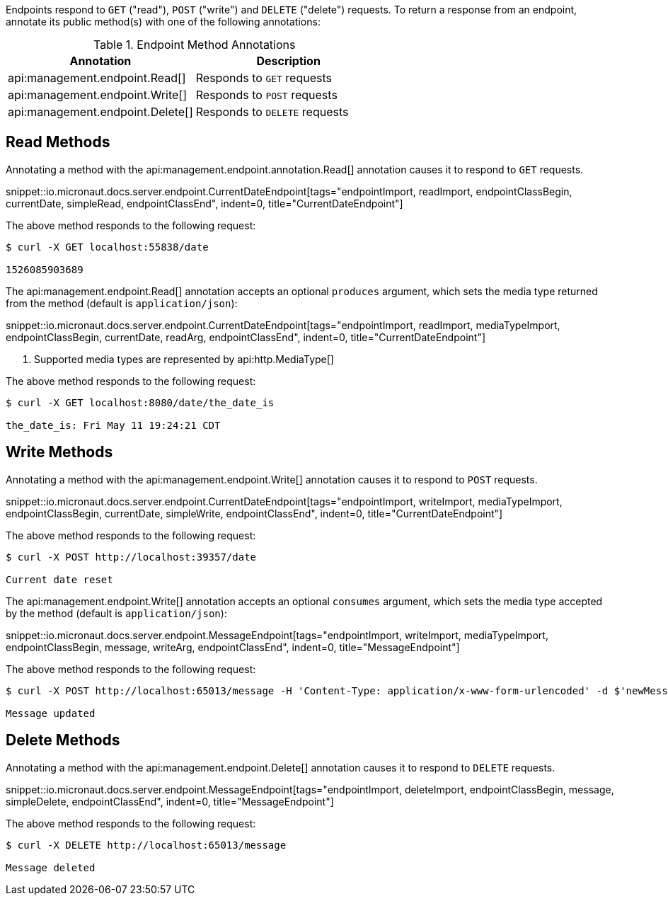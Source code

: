 Endpoints respond to `GET` ("read"), `POST` ("write") and `DELETE` ("delete") requests. To return a response from an endpoint, annotate its public method(s) with one of the following annotations:

.Endpoint Method Annotations
|===
|Annotation|Description

|api:management.endpoint.Read[]
|Responds to `GET` requests

|api:management.endpoint.Write[]
|Responds to `POST` requests

|api:management.endpoint.Delete[]
|Responds to `DELETE` requests

|===

== Read Methods

Annotating a method with the api:management.endpoint.annotation.Read[] annotation causes it to respond to `GET` requests.

snippet::io.micronaut.docs.server.endpoint.CurrentDateEndpoint[tags="endpointImport, readImport, endpointClassBegin, currentDate, simpleRead, endpointClassEnd", indent=0, title="CurrentDateEndpoint"]

The above method responds to the following request:

[source,bash]
----
$ curl -X GET localhost:55838/date

1526085903689
----

The api:management.endpoint.Read[] annotation accepts an optional `produces` argument, which sets the media type returned from the method (default is `application/json`):

snippet::io.micronaut.docs.server.endpoint.CurrentDateEndpoint[tags="endpointImport, readImport, mediaTypeImport, endpointClassBegin, currentDate, readArg, endpointClassEnd", indent=0, title="CurrentDateEndpoint"]

<1> Supported media types are represented by api:http.MediaType[]

The above method responds to the following request:

[source,bash]
----
$ curl -X GET localhost:8080/date/the_date_is

the_date_is: Fri May 11 19:24:21 CDT
----

== Write Methods

Annotating a method with the api:management.endpoint.Write[] annotation causes it to respond to `POST` requests.

snippet::io.micronaut.docs.server.endpoint.CurrentDateEndpoint[tags="endpointImport, writeImport, mediaTypeImport, endpointClassBegin, currentDate, simpleWrite, endpointClassEnd", indent=0, title="CurrentDateEndpoint"]

The above method responds to the following request:

[source,bash]
----
$ curl -X POST http://localhost:39357/date

Current date reset
----

The api:management.endpoint.Write[] annotation accepts an optional `consumes` argument, which sets the media type accepted by the method (default is `application/json`):

snippet::io.micronaut.docs.server.endpoint.MessageEndpoint[tags="endpointImport, writeImport, mediaTypeImport, endpointClassBegin, message, writeArg, endpointClassEnd", indent=0, title="MessageEndpoint"]

The above method responds to the following request:

[source,bash]
----
$ curl -X POST http://localhost:65013/message -H 'Content-Type: application/x-www-form-urlencoded' -d $'newMessage=A new message'

Message updated
----

== Delete Methods

Annotating a method with the api:management.endpoint.Delete[] annotation causes it to respond to `DELETE` requests.

snippet::io.micronaut.docs.server.endpoint.MessageEndpoint[tags="endpointImport, deleteImport, endpointClassBegin, message, simpleDelete, endpointClassEnd", indent=0, title="MessageEndpoint"]

The above method responds to the following request:

[source,bash]
----
$ curl -X DELETE http://localhost:65013/message

Message deleted
----
